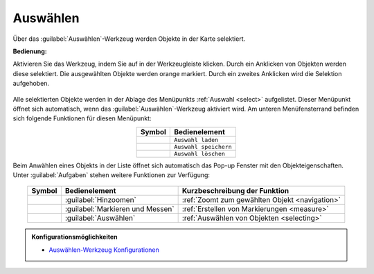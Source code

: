 .. _selecting:

Auswählen
=========

Über das |select| :guilabel:`Auswählen`-Werkzeug werden Objekte in der Karte selektiert.

**Bedienung:**

Aktivieren Sie das Werkzeug, indem Sie auf |select| in der Werkzeugleiste klicken.
Durch ein Anklicken von Objekten werden diese selektiert. Die ausgewählten Objekte werden orange markiert.
Durch ein zweites Anklicken wird die Selektion aufgehoben.

.. figure:: ../../../screenshots/de/client-user/select1.png
  :align: center

Alle selektierten Objekte werden in der Ablage des Menüpunkts :ref:`Auswahl <select>` aufgelistet.
Dieser Menüpunkt öffnet sich automatisch, wenn das |select| :guilabel:`Auswählen`-Werkzeug aktiviert wird.
Am unteren Menüfensterrand befinden sich folgende Funktionen für diesen Menüpunkt:

.. table::
 :align: center

 +------------------------+------------------------------------------------------+
 | **Symbol**             | **Bedienelement**                                    |
 +------------------------+------------------------------------------------------+
 |      |load|            |   ``Auswahl laden``                                  |
 +------------------------+------------------------------------------------------+
 |     |save|             |   ``Auswahl speichern``                              |
 +------------------------+------------------------------------------------------+
 |    |delete_marking|    |   ``Auswahl löschen``                                |
 +------------------------+------------------------------------------------------+

Beim Anwählen eines Objekts in der Liste öffnet sich automatisch das Pop-up Fenster mit den Objekteigenschaften.
Unter |options| :guilabel:`Aufgaben` stehen weitere Funktionen zur Verfügung:

.. figure:: ../../../screenshots/de/client-user/object_identification_22.png
  :align: center

.. table::
 :align: center

 +------------------------+------------------------------------------------------+----------------------------------------------------------+
 | **Symbol**             | **Bedienelement**                                    |          **Kurzbeschreibung der Funktion**               |
 +------------------------+------------------------------------------------------+----------------------------------------------------------+
 |      |fokus|           |   :guilabel:`Hinzoomen`                              |:ref:`Zoomt zum gewählten Objekt <navigation>`            |
 +------------------------+------------------------------------------------------+----------------------------------------------------------+
 |     |measure|          |   :guilabel:`Markieren und Messen`                   |:ref:`Erstellen von Markierungen <measure>`               |
 +------------------------+------------------------------------------------------+----------------------------------------------------------+
 |    |select|            |   :guilabel:`Auswählen`                              |:ref:`Auswählen von Objekten <selecting>`                 |
 +------------------------+------------------------------------------------------+----------------------------------------------------------+

.. admonition:: Konfigurationsmöglichkeiten

 * `Auswählen-Werkzeug Konfigurationen <https://gbd-websuite.de/doc/latest/books/server-admin/de/config/index.html>`_

 .. |select| image:: ../../../images/gbd-icon-auswahl-01.svg
   :width: 30em
 .. |save| image:: ../../../images/sharp-save-24px.svg
     :width: 30em
 .. |load| image:: ../../../images/ic_folder_open_24px.svg
   :width: 30em
 .. |delete_marking| image:: ../../../images/sharp-delete_forever-24px.svg
     :width: 30em
 .. |measure| image:: ../../../images/gbd-icon-markieren-messen-01.svg
   :width: 30em
 .. |fokus| image:: ../../../images/sharp-center_focus_weak-24px.svg
   :width: 30em
 .. |options| image:: ../../../images/round-settings-24px.svg
   :width: 30em
